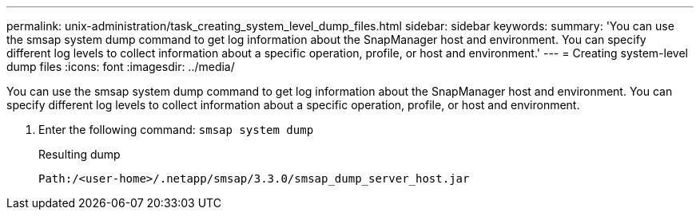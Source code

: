 ---
permalink: unix-administration/task_creating_system_level_dump_files.html
sidebar: sidebar
keywords: 
summary: 'You can use the smsap system dump command to get log information about the SnapManager host and environment. You can specify different log levels to collect information about a specific operation, profile, or host and environment.'
---
= Creating system-level dump files
:icons: font
:imagesdir: ../media/

[.lead]
You can use the smsap system dump command to get log information about the SnapManager host and environment. You can specify different log levels to collect information about a specific operation, profile, or host and environment.

. Enter the following command: `smsap system dump`
+
Resulting dump
+
----
Path:/<user-home>/.netapp/smsap/3.3.0/smsap_dump_server_host.jar
----
